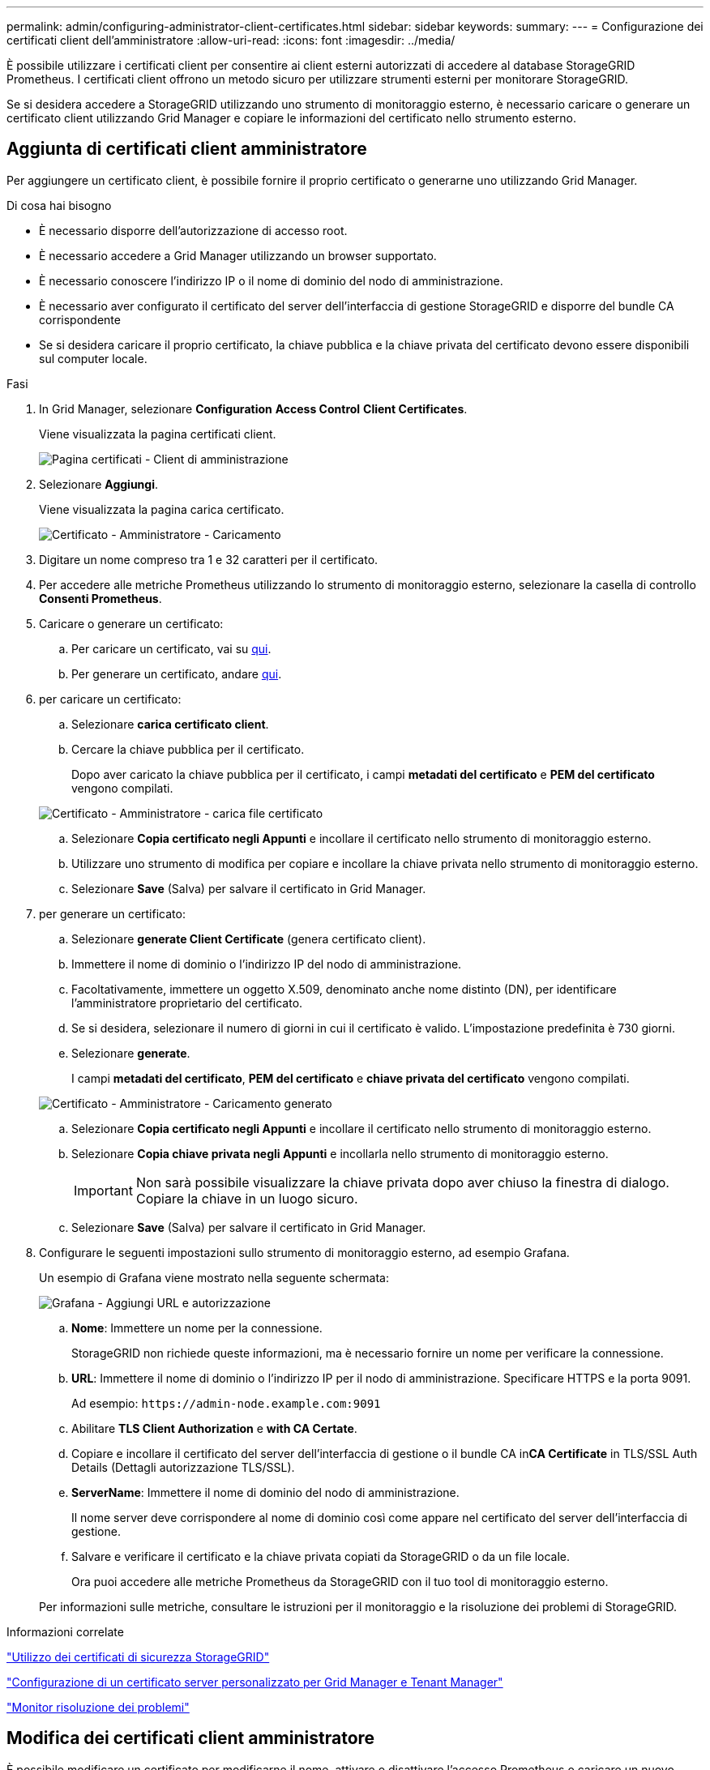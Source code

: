 ---
permalink: admin/configuring-administrator-client-certificates.html 
sidebar: sidebar 
keywords:  
summary:  
---
= Configurazione dei certificati client dell'amministratore
:allow-uri-read: 
:icons: font
:imagesdir: ../media/


[role="lead"]
È possibile utilizzare i certificati client per consentire ai client esterni autorizzati di accedere al database StorageGRID Prometheus. I certificati client offrono un metodo sicuro per utilizzare strumenti esterni per monitorare StorageGRID.

Se si desidera accedere a StorageGRID utilizzando uno strumento di monitoraggio esterno, è necessario caricare o generare un certificato client utilizzando Grid Manager e copiare le informazioni del certificato nello strumento esterno.



== Aggiunta di certificati client amministratore

Per aggiungere un certificato client, è possibile fornire il proprio certificato o generarne uno utilizzando Grid Manager.

.Di cosa hai bisogno
* È necessario disporre dell'autorizzazione di accesso root.
* È necessario accedere a Grid Manager utilizzando un browser supportato.
* È necessario conoscere l'indirizzo IP o il nome di dominio del nodo di amministrazione.
* È necessario aver configurato il certificato del server dell'interfaccia di gestione StorageGRID e disporre del bundle CA corrispondente
* Se si desidera caricare il proprio certificato, la chiave pubblica e la chiave privata del certificato devono essere disponibili sul computer locale.


.Fasi
. In Grid Manager, selezionare *Configuration* *Access Control* *Client Certificates*.
+
Viene visualizzata la pagina certificati client.

+
image::../media/certificates_page_admin_client.png[Pagina certificati - Client di amministrazione]

. Selezionare *Aggiungi*.
+
Viene visualizzata la pagina carica certificato.

+
image::../media/certificate_admin_upload.png[Certificato - Amministratore - Caricamento]

. Digitare un nome compreso tra 1 e 32 caratteri per il certificato.
. Per accedere alle metriche Prometheus utilizzando lo strumento di monitoraggio esterno, selezionare la casella di controllo *Consenti Prometheus*.
. Caricare o generare un certificato:
+
.. Per caricare un certificato, vai su <<upload_cert,qui>>.
.. Per generare un certificato, andare <<generate_cert,qui>>.


. [[upload_cert]]per caricare un certificato:
+
.. Selezionare *carica certificato client*.
.. Cercare la chiave pubblica per il certificato.
+
Dopo aver caricato la chiave pubblica per il certificato, i campi *metadati del certificato* e *PEM del certificato* vengono compilati.

+
image::../media/certificate_admin_upload_cert_file.png[Certificato - Amministratore - carica file certificato]

.. Selezionare *Copia certificato negli Appunti* e incollare il certificato nello strumento di monitoraggio esterno.
.. Utilizzare uno strumento di modifica per copiare e incollare la chiave privata nello strumento di monitoraggio esterno.
.. Selezionare *Save* (Salva) per salvare il certificato in Grid Manager.


. [[generate_cert]]per generare un certificato:
+
.. Selezionare *generate Client Certificate* (genera certificato client).
.. Immettere il nome di dominio o l'indirizzo IP del nodo di amministrazione.
.. Facoltativamente, immettere un oggetto X.509, denominato anche nome distinto (DN), per identificare l'amministratore proprietario del certificato.
.. Se si desidera, selezionare il numero di giorni in cui il certificato è valido. L'impostazione predefinita è 730 giorni.
.. Selezionare *generate*.
+
I campi *metadati del certificato*, *PEM del certificato* e *chiave privata del certificato* vengono compilati.

+
image::../media/certificate_admin_upload_generated.png[Certificato - Amministratore - Caricamento generato]

.. Selezionare *Copia certificato negli Appunti* e incollare il certificato nello strumento di monitoraggio esterno.
.. Selezionare *Copia chiave privata negli Appunti* e incollarla nello strumento di monitoraggio esterno.
+

IMPORTANT: Non sarà possibile visualizzare la chiave privata dopo aver chiuso la finestra di dialogo. Copiare la chiave in un luogo sicuro.

.. Selezionare *Save* (Salva) per salvare il certificato in Grid Manager.


. Configurare le seguenti impostazioni sullo strumento di monitoraggio esterno, ad esempio Grafana.
+
Un esempio di Grafana viene mostrato nella seguente schermata:

+
image::../media/grafana_add_url_and_auth.png[Grafana - Aggiungi URL e autorizzazione]

+
.. *Nome*: Immettere un nome per la connessione.
+
StorageGRID non richiede queste informazioni, ma è necessario fornire un nome per verificare la connessione.

.. *URL*: Immettere il nome di dominio o l'indirizzo IP per il nodo di amministrazione. Specificare HTTPS e la porta 9091.
+
Ad esempio: `+https://admin-node.example.com:9091+`

.. Abilitare *TLS Client Authorization* e *with CA Certate*.
.. Copiare e incollare il certificato del server dell'interfaccia di gestione o il bundle CA in**CA Certificate** in TLS/SSL Auth Details (Dettagli autorizzazione TLS/SSL).
.. *ServerName*: Immettere il nome di dominio del nodo di amministrazione.
+
Il nome server deve corrispondere al nome di dominio così come appare nel certificato del server dell'interfaccia di gestione.

.. Salvare e verificare il certificato e la chiave privata copiati da StorageGRID o da un file locale.
+
Ora puoi accedere alle metriche Prometheus da StorageGRID con il tuo tool di monitoraggio esterno.

+
Per informazioni sulle metriche, consultare le istruzioni per il monitoraggio e la risoluzione dei problemi di StorageGRID.





.Informazioni correlate
link:using-storagegrid-security-certificates.html["Utilizzo dei certificati di sicurezza StorageGRID"]

link:configuring-custom-server-certificate-for-grid-manager-tenant-manager.html["Configurazione di un certificato server personalizzato per Grid Manager e Tenant Manager"]

link:../monitor/index.html["Monitor  risoluzione dei problemi"]



== Modifica dei certificati client amministratore

È possibile modificare un certificato per modificarne il nome, attivare o disattivare l'accesso Prometheus o caricare un nuovo certificato quando quello corrente è scaduto.

.Di cosa hai bisogno
* È necessario disporre dell'autorizzazione di accesso root.
* È necessario accedere a Grid Manager utilizzando un browser supportato.
* È necessario conoscere l'indirizzo IP o il nome di dominio del nodo di amministrazione.
* Se si desidera caricare un nuovo certificato e una nuova chiave privata, questi devono essere disponibili sul computer locale.


.Fasi
. Selezionare *Configurazione* *controllo accessi* *certificati client*.
+
Viene visualizzata la pagina certificati client. Vengono elencati i certificati esistenti.

+
Le date di scadenza del certificato sono elencate nella tabella. Se un certificato scade presto o è già scaduto, viene visualizzato un messaggio nella tabella e viene attivato un avviso.

+
image::../media/certificate_admin_list.png[Certificato - Amministratore - elenco]

. Selezionare il pulsante di opzione a sinistra del certificato che si desidera modificare.
. Selezionare *Modifica*.
+
Viene visualizzata la finestra di dialogo Modifica certificato.

+
image::../media/certificate_admin_edit.png[Certificato - Amministratore - Modifica]

. Apportare le modifiche desiderate al certificato.
. Selezionare *Save* (Salva) per salvare il certificato in Grid Manager.
. Se hai caricato un nuovo certificato:
+
.. Selezionare *Copia certificato negli Appunti* per incollare il certificato nello strumento di monitoraggio esterno.
.. Utilizzare uno strumento di modifica per copiare e incollare la nuova chiave privata nello strumento di monitoraggio esterno.
.. Salvare e verificare il certificato e la chiave privata nello strumento di monitoraggio esterno.


. Se è stato generato un nuovo certificato:
+
.. Selezionare *Copia certificato negli Appunti* per incollare il certificato nello strumento di monitoraggio esterno.
.. Selezionare *Copia chiave privata negli Appunti* per incollare il certificato nello strumento di monitoraggio esterno.
+

IMPORTANT: Una volta chiusa la finestra di dialogo, non sarà possibile visualizzare o copiare la chiave privata. Copiare la chiave in un luogo sicuro.

.. Salvare e verificare il certificato e la chiave privata nello strumento di monitoraggio esterno.






== Rimozione dei certificati del client amministratore

Se non hai più bisogno di un certificato, puoi rimuoverlo.

.Di cosa hai bisogno
* È necessario disporre dell'autorizzazione di accesso root.
* È necessario accedere a Grid Manager utilizzando un browser supportato.


.Fasi
. Selezionare *Configurazione* *controllo accessi* *certificati client*.
+
Viene visualizzata la pagina certificati client. Vengono elencati i certificati esistenti.

+
image::../media/certificate_admin_list.png[Certificato - Amministratore - elenco]

. Selezionare il pulsante di opzione a sinistra del certificato che si desidera rimuovere.
. Selezionare *Rimuovi*.
+
Viene visualizzata una finestra di dialogo di conferma.

+
image::../media/certificate_confirm_delete.png[Certificato - Conferma eliminazione]

. Selezionare *OK*.
+
Il certificato viene rimosso.


